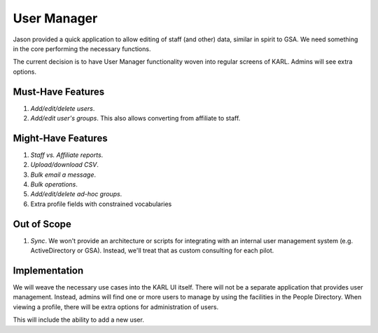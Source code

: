============
User Manager
============

Jason provided a quick application to allow editing of staff (and
other) data, similar in spirit to GSA.  We need something in the core
performing the necessary functions.

The current decision is to have User Manager functionality woven into
regular screens of KARL.  Admins will see extra options.

Must-Have Features
==================

#. *Add/edit/delete users*.

#. *Add/edit user's groups*.  This also allows converting from
   affiliate to staff.


Might-Have Features
===================

#. *Staff vs. Affiliate reports*.

#. *Upload/download CSV*.

#. *Bulk email a message*.

#. *Bulk operations*.

#. *Add/edit/delete ad-hoc groups*.

#. Extra profile fields with constrained vocabularies

Out of Scope
============

#. *Sync*.  We won't provide an architecture or scripts for
   integrating with an internal user management system
   (e.g. ActiveDirectory or GSA).  Instead, we'll treat that as custom
   consulting for each pilot.

Implementation
==============

We will weave the necessary use cases into the KARL UI itself.  There
will not be a separate application that provides user management.
Instead, admins will find one or more users to manage by using the
facilities in the People Directory.  When viewing a profile, there
will be extra options for administration of users.

This will include the ability to add a new user.
